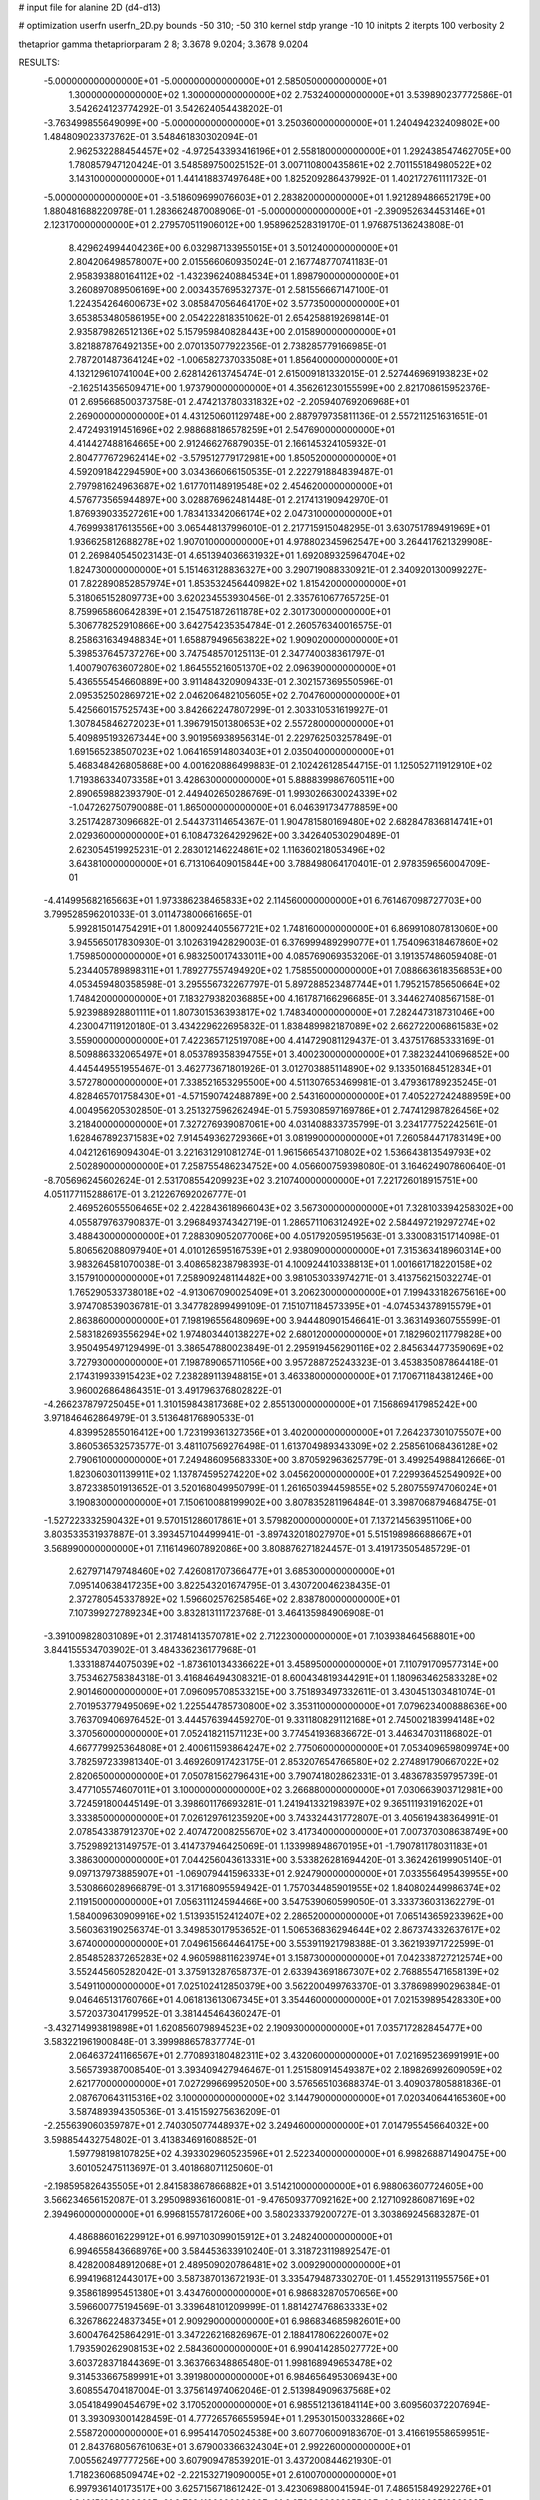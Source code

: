 # input file for alanine 2D (d4-d13)

# optimization
userfn       userfn_2D.py
bounds       -50 310; -50 310
kernel       stdp
yrange       -10 10
initpts      2
iterpts      100
verbosity    2

thetaprior gamma
thetapriorparam 2 8; 3.3678 9.0204; 3.3678 9.0204


RESULTS:
 -5.000000000000000E+01 -5.000000000000000E+01       2.585050000000000E+01
  1.300000000000000E+02  1.300000000000000E+02       2.753240000000000E+01       3.539890237772586E-01       3.542624123774292E-01  3.542624054438202E-01
 -3.763499855649099E+00 -5.000000000000000E+01       3.250360000000000E+01       1.240494232409802E+00       1.484809023373762E-01  3.548461830302094E-01
  2.962532288454457E+02 -4.972543393416196E+01       2.558180000000000E+01       1.292438547462705E+00       1.780857947120424E-01  3.548589750025152E-01
  3.007110800435861E+02  2.701155184980522E+02       3.143100000000000E+01       1.441418837497648E+00       1.825209286437992E-01  1.402172761111732E-01
 -5.000000000000000E+01 -3.518609699076603E+01       2.283820000000000E+01       1.921289486652179E+00       1.880481688220978E-01  1.283662487008906E-01
 -5.000000000000000E+01 -2.390952634453146E+01       2.123170000000000E+01       2.279570511906012E+00       1.958962528319170E-01  1.976875136243808E-01
  8.429624994404236E+00  6.032987133955015E+01       3.501240000000000E+01       2.804206498578007E+00       2.015566060935024E-01  2.167748770741183E-01
  2.958393880164112E+02 -1.432396240884534E+01       1.898790000000000E+01       3.260897089506169E+00       2.003435769532737E-01  2.581556667147100E-01
  1.224354264600673E+02  3.085847056464170E+02       3.577350000000000E+01       3.653853480586195E+00       2.054222818351062E-01  2.654258819269814E-01
  2.935879826512136E+02  5.157959840828443E+00       2.015890000000000E+01       3.821887876492135E+00       2.070135077922356E-01  2.738285779166985E-01
  2.787201487364124E+02 -1.006582737033508E+01       1.856400000000000E+01       4.132129610741004E+00       2.628142613745474E-01  2.615009181332015E-01
  2.527446969193823E+02 -2.162514356509471E+00       1.973790000000000E+01       4.356261230155599E+00       2.821708615952376E-01  2.695668500373758E-01
  2.474213780331832E+02 -2.205940769206968E+01       2.269000000000000E+01       4.431250601129748E+00       2.887979735811136E-01  2.557211251631651E-01
  2.472493191451696E+02  2.988688186578259E+01       2.547690000000000E+01       4.414427488164665E+00       2.912466276879035E-01  2.166145324105932E-01
  2.804777672962414E+02 -3.579512779172981E+00       1.850520000000000E+01       4.592091842294590E+00       3.034366066150535E-01  2.222791884839487E-01
  2.797981624963687E+02  1.617701148919548E+02       2.454620000000000E+01       4.576773565944897E+00       3.028876962481448E-01  2.217413190942970E-01
  1.876939033527261E+00  1.783413342066174E+02       2.047310000000000E+01       4.769993817613556E+00       3.065448137996010E-01  2.217715915048295E-01
  3.630751789491969E+01  1.936625812688278E+02       1.907010000000000E+01       4.978802345962547E+00       3.264417621329908E-01  2.269840545023143E-01
  4.651394036631932E+01  1.692089325964704E+02       1.824730000000000E+01       5.151463128836327E+00       3.290719088330921E-01  2.340920130099227E-01
  7.822890852857974E+01  1.853532456440982E+02       1.815420000000000E+01       5.318065152809773E+00       3.620234553930456E-01  2.335761067765725E-01
  8.759965860642839E+01  2.154751872611878E+02       2.301730000000000E+01       5.306778252910866E+00       3.642754235354784E-01  2.260576340016575E-01
  8.258631634948834E+01  1.658879496563822E+02       1.909020000000000E+01       5.398537645737276E+00       3.747548570125113E-01  2.347740038361797E-01
  1.400790763607280E+02  1.864555216051370E+02       2.096390000000000E+01       5.436555454660889E+00       3.911484320909433E-01  2.302157369550596E-01
  2.095352502869721E+02  2.046206482105605E+02       2.704760000000000E+01       5.425660157525743E+00       3.842662247807299E-01  2.303310531619927E-01
  1.307845846272023E+01  1.396791501380653E+02       2.557280000000000E+01       5.409895193267344E+00       3.901956938956314E-01  2.229762503257849E-01
  1.691565238507023E+02  1.064165914803403E+01       2.035040000000000E+01       5.468348426805868E+00       4.001620886499883E-01  2.102426128544715E-01
  1.125052711912910E+02  1.719386334073358E+01       3.428630000000000E+01       5.888839986760511E+00       2.890659882393790E-01  2.449402650286769E-01
  1.993026630024339E+02 -1.047262750790088E-01       1.865000000000000E+01       6.046391734778859E+00       3.251742873096682E-01  2.544373114654367E-01
  1.904781580169480E+02  2.682847836814741E+01       2.029360000000000E+01       6.108473264292962E+00       3.342640530290489E-01  2.623054519925231E-01
  2.283012146224861E+02  1.116360218053496E+02       3.643810000000000E+01       6.713106409015844E+00       3.788498064170401E-01  2.978359656004709E-01
 -4.414995682165663E+01  1.973386238465833E+02       2.114560000000000E+01       6.761467098727703E+00       3.799528596201033E-01  3.011473800661665E-01
  5.992815014754291E+01  1.800924405567721E+02       1.748160000000000E+01       6.869910807813060E+00       3.945565017830930E-01  3.102631942829003E-01
  6.376999489299077E+01  1.754096318467860E+02       1.759850000000000E+01       6.983250017433011E+00       4.085769069353206E-01  3.191357486059408E-01
  5.234405789898311E+01  1.789277557494920E+02       1.758550000000000E+01       7.088663618356853E+00       4.053459480358598E-01  3.295556732267797E-01
  5.897288523487744E+01  1.795215785650664E+02       1.748420000000000E+01       7.183279382036885E+00       4.161787166296685E-01  3.344627408567158E-01
  5.923988928801111E+01  1.807301536393817E+02       1.748340000000000E+01       7.282447318731046E+00       4.230047119120180E-01  3.434229622695832E-01
  1.838489982187089E+02  2.662722006861583E+02       3.559000000000000E+01       7.422365712519708E+00       4.414729081129437E-01  3.437517685333169E-01
  8.509886332065497E+01  8.053789358394755E+01       3.400230000000000E+01       7.382324410696852E+00       4.445449551955467E-01  3.462773671801926E-01
  3.012703885114890E+02  9.133501684512834E+01       3.572780000000000E+01       7.338521653295500E+00       4.511307653469981E-01  3.479361789235245E-01
  4.828465701758430E+01 -4.571590742488789E+00       2.543160000000000E+01       7.405227242488959E+00       4.004956205302850E-01  3.251327596262494E-01
  5.759308597169786E+01  2.747412987826456E+02       3.218400000000000E+01       7.327276939087061E+00       4.031408833735799E-01  3.234177752242561E-01
  1.628467892371583E+02  7.914549362729366E+01       3.081990000000000E+01       7.260584471783149E+00       4.042126169094304E-01  3.221631291081274E-01
  1.961566543710802E+02  1.536643813549793E+02       2.502890000000000E+01       7.258755486234752E+00       4.056600759398080E-01  3.164624907860640E-01
 -8.705696245602624E-01  2.531708554209923E+02       3.210740000000000E+01       7.221726018915751E+00       4.051177115288617E-01  3.212267692026777E-01
  2.469526055506465E+02  2.422843618966043E+02       3.567300000000000E+01       7.328103394258302E+00       4.055879763790837E-01  3.296849374342719E-01
  1.286571106312492E+02  2.584497219297274E+02       3.488430000000000E+01       7.288309052077006E+00       4.051792059519563E-01  3.330083151714098E-01
  5.806562088097940E+01  4.010126595167539E+01       2.938090000000000E+01       7.315363418960314E+00       3.983264581070038E-01  3.408658238798393E-01
  4.100924410338813E+01  1.001661718220158E+02       3.157910000000000E+01       7.258909248114482E+00       3.981053033974271E-01  3.413756215032274E-01
  1.765290533738018E+02 -4.913067090025409E+01       3.206230000000000E+01       7.199433182675616E+00       3.974708539036781E-01  3.347782899499109E-01
  7.151071184573395E+01 -4.074534378915579E+01       2.863860000000000E+01       7.198196556480969E+00       3.944480901546641E-01  3.363149360755599E-01
  2.583182693556294E+02  1.974803440138227E+02       2.680120000000000E+01       7.182960211779828E+00       3.950495497129499E-01  3.386547880023849E-01
  2.295919456290116E+02  2.845634477359069E+02       3.727930000000000E+01       7.198789065711056E+00       3.957288725243323E-01  3.453835087864418E-01
  2.174319933915423E+02  7.238289113948815E+01       3.463380000000000E+01       7.170671184381246E+00       3.960026864864351E-01  3.491796376802822E-01
 -4.266237879725045E+01  1.310159843817368E+02       2.855130000000000E+01       7.156869417985242E+00       3.971846462864979E-01  3.513648176890533E-01
  4.839952855016412E+00  1.723199361327356E+01       3.402000000000000E+01       7.264237301075507E+00       3.860536532573577E-01  3.481107569276498E-01
  1.613704989343309E+02  2.258561068436128E+02       2.790610000000000E+01       7.249486095683330E+00       3.870592963625779E-01  3.499254988412666E-01
  1.823060301139911E+02  1.137874595274220E+02       3.045620000000000E+01       7.229936452549092E+00       3.872338501913652E-01  3.520168049950799E-01
  1.261650394459855E+02  5.280755974706024E+01       3.190830000000000E+01       7.150610088199902E+00       3.807835281196484E-01  3.398706879468475E-01
 -1.527223332590432E+01  9.570151286017861E+01       3.579820000000000E+01       7.137214563951106E+00       3.803533531937887E-01  3.393457104499941E-01
 -3.897432018027970E+01  5.515198986688667E+01       3.568990000000000E+01       7.116149607892086E+00       3.808876271824457E-01  3.419173505485729E-01
  2.627971479748460E+02  7.426081707366477E+01       3.685300000000000E+01       7.095140638417235E+00       3.822543201674795E-01  3.430720046238435E-01
  2.372780545337892E+02  1.596602576258546E+02       2.838780000000000E+01       7.107399272789234E+00       3.832813111723768E-01  3.464135984906908E-01
 -3.391009828031089E+01  2.317481413570781E+02       2.712230000000000E+01       7.103938464568801E+00       3.844155534703902E-01  3.484336236177968E-01
  1.333188744075039E+02 -1.873610134336622E+01       3.458950000000000E+01       7.110791709577314E+00       3.753462758384318E-01  3.416846494308321E-01
  8.600434819344291E+01  1.180963462583328E+02       2.901460000000000E+01       7.096095708533215E+00       3.751893497332611E-01  3.430451303481074E-01
  2.701953779495069E+02  1.225544785730800E+02       3.353110000000000E+01       7.079623400888636E+00       3.763709406976452E-01  3.444576394459270E-01
  9.331180829112168E+01  2.745002183994148E+02       3.370560000000000E+01       7.052418211571123E+00       3.774541936836672E-01  3.446347031186802E-01
  4.667779925364808E+01  2.400611593864247E+02       2.775060000000000E+01       7.053409659809974E+00       3.782597233981340E-01  3.469260917423175E-01
  2.853207654766580E+02  2.274891790667022E+02       2.820650000000000E+01       7.050781562796431E+00       3.790741802862331E-01  3.483678359795739E-01
  3.477105574607011E+01  3.100000000000000E+02       3.266880000000000E+01       7.030663903712981E+00       3.724591800445149E-01  3.398601176693281E-01
  1.241941332198397E+02  9.365111931916202E+01       3.333850000000000E+01       7.026129761235920E+00       3.743324431772807E-01  3.405619438364991E-01
  2.078543387912370E+02  2.407472008255670E+02       3.417340000000000E+01       7.007370308638749E+00       3.752989213149757E-01  3.414737946425069E-01
  1.133998948670195E+01 -1.790781178031183E+01       3.386300000000000E+01       7.044256043613331E+00       3.533826281694420E-01  3.362426199905140E-01
  9.097137973885907E+01 -1.069079441596333E+01       2.924790000000000E+01       7.033556495439955E+00       3.530866028966879E-01  3.317168095594942E-01
  1.757034485901955E+02  1.840802449986374E+02       2.119150000000000E+01       7.056311124594466E+00       3.547539060599050E-01  3.333736031362279E-01
  1.584009630909916E+02  1.513935152412407E+02       2.286520000000000E+01       7.065143659233962E+00       3.560363190256374E-01  3.349853017953652E-01
  1.506536836294644E+02  2.867374332637617E+02       3.674000000000000E+01       7.049615664464175E+00       3.553911921798388E-01  3.362193971722599E-01
  2.854852837265283E+02  4.960598811623974E+01       3.158730000000000E+01       7.042338727212574E+00       3.552445605282042E-01  3.375913287658737E-01
  2.633943691867307E+02  2.768855471658139E+02       3.549110000000000E+01       7.025102412850379E+00       3.562200499763370E-01  3.378698990296384E-01
  9.046465131760766E+01  4.061813613067345E+01       3.354460000000000E+01       7.021539895428330E+00       3.572037304179952E-01  3.381445464360247E-01
 -3.432714993819898E+01  1.620856079894523E+02       2.190930000000000E+01       7.035717282845477E+00       3.583221961900848E-01  3.399988657837774E-01
  2.064637241166567E+01  2.770893180482311E+02       3.432060000000000E+01       7.021695236991991E+00       3.565739387008540E-01  3.393409427946467E-01
  1.251580914549387E+02  2.189826992609059E+02       2.621770000000000E+01       7.027299669952050E+00       3.576565103688374E-01  3.409037805881836E-01
  2.087670643115316E+02  3.100000000000000E+02       3.144790000000000E+01       7.020340644165360E+00       3.587489394350536E-01  3.415159275636209E-01
 -2.255639060359787E+01  2.740305077448937E+02       3.249460000000000E+01       7.014795545664032E+00       3.598854432754802E-01  3.413834691608852E-01
  1.597798198107825E+02  4.393302960523596E+01       2.522340000000000E+01       6.998268871490475E+00       3.601052475113697E-01  3.401868071125060E-01
 -2.198595826435505E+01  2.841583867866882E+01       3.514210000000000E+01       6.988063607724605E+00       3.566234656152087E-01  3.295098936160081E-01
 -9.476509377092162E+00  2.127109286087169E+02       2.394960000000000E+01       6.996815578172606E+00       3.580233379200727E-01  3.303869245683287E-01
  4.486886016229912E+01  6.997103099015912E+01       3.248240000000000E+01       6.994655843668976E+00       3.584453633910240E-01  3.318723119892547E-01
  8.428200848912068E+01  2.489509020786481E+02       3.009290000000000E+01       6.994196812443017E+00       3.587387013672193E-01  3.335479487330270E-01
  1.455291311955756E+01  9.358618995451380E+01       3.434760000000000E+01       6.986832870570656E+00       3.596600775194569E-01  3.339648101209999E-01
  1.881427476863333E+02  6.326786224837345E+01       2.909290000000000E+01       6.986834685982601E+00       3.600476425864291E-01  3.347226216826967E-01
  2.188417806226007E+02  1.793590262908153E+02       2.584360000000000E+01       6.990414285027772E+00       3.603728371844369E-01  3.363766348865480E-01
  1.998168949653478E+02  9.314533667589991E+01       3.391980000000000E+01       6.984656495306943E+00       3.608554704187004E-01  3.375614974062046E-01
  2.513984909637568E+02  3.054184990454679E+02       3.170520000000000E+01       6.985512136184114E+00       3.609560372207694E-01  3.393093001428459E-01
  4.777265766559594E+01  1.295301500332866E+02       2.558720000000000E+01       6.995414705024538E+00       3.607706009183670E-01  3.416619558659951E-01
  2.843768056761063E+01  3.679003366324304E+01       2.992260000000000E+01       7.005562497777256E+00       3.607909478539201E-01  3.437200844621930E-01
  1.718236068509474E+02 -2.221532719090005E+01       2.610070000000000E+01       6.997936140173517E+00       3.625715671861242E-01  3.423069880041594E-01
  7.486515849292276E+01  1.340151698826660E+01       2.782410000000000E+01       6.972998389225540E+00       3.611190351836388E-01  3.413397624749663E-01
  2.352265629604836E+02  2.161716857430561E+02       3.106320000000000E+01       6.973317173675754E+00       3.619997434744022E-01  3.421547165545874E-01
  1.510170237068209E+02  1.104397189870732E+02       3.032710000000000E+01       6.969092466386936E+00       3.625334928618195E-01  3.421628728666398E-01